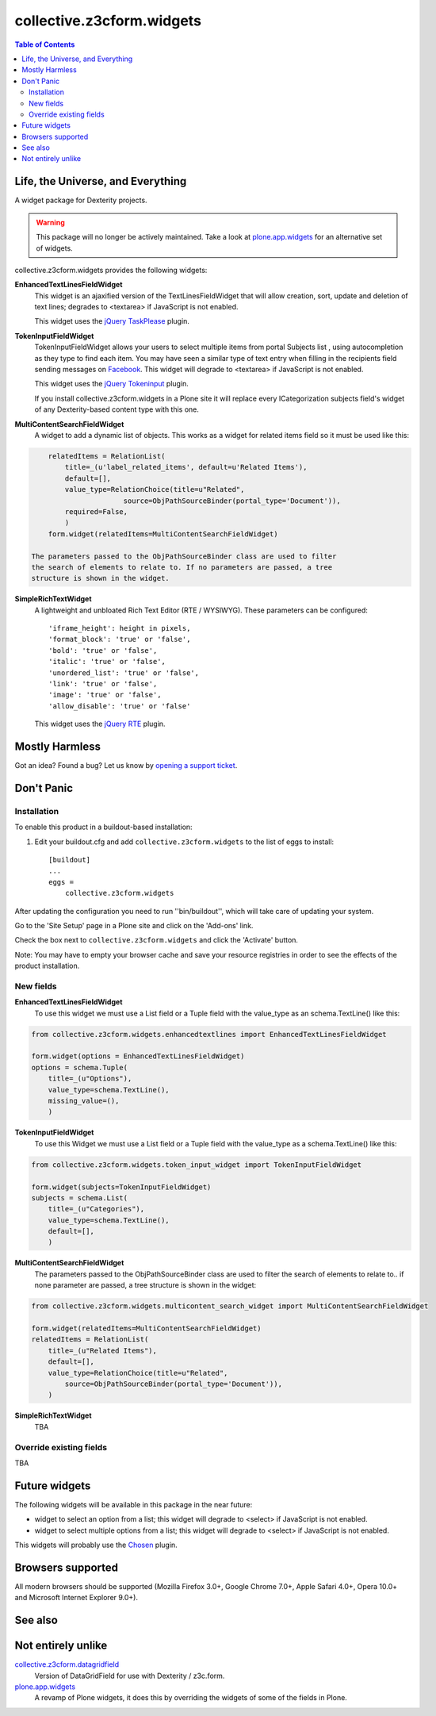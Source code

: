 **************************
collective.z3cform.widgets
**************************

.. contents:: Table of Contents

Life, the Universe, and Everything
----------------------------------

A widget package for Dexterity projects.

.. Warning::
    This package will no longer be actively maintained.
    Take a look at `plone.app.widgets`_ for an alternative set of widgets.

collective.z3cform.widgets provides the following widgets:

**EnhancedTextLinesFieldWidget**
    This widget is an ajaxified version of the TextLinesFieldWidget that will
    allow creation, sort, update and deletion of text lines; degrades to
    <textarea> if JavaScript is not enabled.

    .. image:: https://github.com/collective/collective.z3cform.widgets/raw/master/enhancedtextlines.png
        :align: center
        :height: 143px
        :width: 600px

    This widget uses the `jQuery TaskPlease`_ plugin.

**TokenInputFieldWidget**
    TokenInputFieldWidget allows your users to select multiple items from
    portal Subjects list , using autocompletion as they type to find each
    item. You may have seen a similar type of text entry when filling in the
    recipients field sending messages on `Facebook`_. This widget will degrade
    to <textarea> if JavaScript is not enabled.

    .. image:: https://github.com/collective/collective.z3cform.widgets/raw/master/tokeninput.png
        :align: center
        :height: 110px
        :width: 600px

    This widget uses the `jQuery Tokeninput`_ plugin.

    If you install collective.z3cform.widgets in a Plone site it will replace
    every ICategorization subjects field's widget of any Dexterity-based
    content type with this one.

**MultiContentSearchFieldWidget**
    A widget to add a dynamic list of objects. This works as a widget for
    related items field so it must be used like this:

.. code-block::

        relatedItems = RelationList(
            title=_(u'label_related_items', default=u'Related Items'),
            default=[],
            value_type=RelationChoice(title=u"Related",
                          source=ObjPathSourceBinder(portal_type='Document')),
            required=False,
            )
        form.widget(relatedItems=MultiContentSearchFieldWidget)

    The parameters passed to the ObjPathSourceBinder class are used to filter
    the search of elements to relate to. If no parameters are passed, a tree
    structure is shown in the widget.

**SimpleRichTextWidget**
    A lightweight and unbloated Rich Text Editor (RTE / WYSIWYG). These
    parameters can be configured::

        'iframe_height': height in pixels,
        'format_block': 'true' or 'false',
        'bold': 'true' or 'false',
        'italic': 'true' or 'false',
        'unordered_list': 'true' or 'false',
        'link': 'true' or 'false',
        'image': 'true' or 'false',
        'allow_disable': 'true' or 'false'

    This widget uses the `jQuery RTE`_ plugin.

Mostly Harmless
---------------

.. image:: http://img.shields.io/pypi/v/collective.z3cform.widgets.svg
    :target: https://pypi.python.org/pypi/collective.z3cform.widgets

.. image:: https://img.shields.io/travis/collective/collective.z3cform.widgets/master.svg
    :target: http://travis-ci.org/collective/collective.z3cform.widgets

.. image:: https://img.shields.io/coveralls/collective/collective.z3cform.widgets/master.svg
    :target: https://coveralls.io/r/collective/collective.z3cform.widgets

Got an idea? Found a bug? Let us know by `opening a support ticket`_.

Don't Panic
-----------

Installation
^^^^^^^^^^^^

To enable this product in a buildout-based installation:

1. Edit your buildout.cfg and add ``collective.z3cform.widgets`` to the list
   of eggs to install::

    [buildout]
    ...
    eggs =
        collective.z3cform.widgets

After updating the configuration you need to run ''bin/buildout'', which will
take care of updating your system.

Go to the 'Site Setup' page in a Plone site and click on the 'Add-ons' link.

Check the box next to ``collective.z3cform.widgets`` and click the 'Activate'
button.

Note: You may have to empty your browser cache and save your resource
registries in order to see the effects of the product installation.

New fields
^^^^^^^^^^

**EnhancedTextLinesFieldWidget**
    To use this widget we must use a List field or a Tuple field with the
    value_type as an schema.TextLine() like this::

.. code-block::

        from collective.z3cform.widgets.enhancedtextlines import EnhancedTextLinesFieldWidget

        form.widget(options = EnhancedTextLinesFieldWidget)
        options = schema.Tuple(
            title=_(u"Options"),
            value_type=schema.TextLine(),
            missing_value=(),
            )

**TokenInputFieldWidget**
    To use this Widget we must use a List field or a Tuple field with the
    value_type as a schema.TextLine() like this::

.. code-block::

        from collective.z3cform.widgets.token_input_widget import TokenInputFieldWidget

        form.widget(subjects=TokenInputFieldWidget)
        subjects = schema.List(
            title=_(u"Categories"),
            value_type=schema.TextLine(),
            default=[],
            )

**MultiContentSearchFieldWidget**
    The parameters passed to the ObjPathSourceBinder class are used to filter
    the search of elements to relate to.. if none parameter are passed, a tree
    structure is shown in the widget::

.. code-block::

        from collective.z3cform.widgets.multicontent_search_widget import MultiContentSearchFieldWidget

        form.widget(relatedItems=MultiContentSearchFieldWidget)
        relatedItems = RelationList(
            title=_(u"Related Items"),
            default=[],
            value_type=RelationChoice(title=u"Related",
                source=ObjPathSourceBinder(portal_type='Document')),
            )

**SimpleRichTextWidget**
    TBA

Override existing fields
^^^^^^^^^^^^^^^^^^^^^^^^

TBA

Future widgets
--------------

The following widgets will be available in this package in the near future:

- widget to select an option from a list; this widget will degrade to <select>
  if JavaScript is not enabled.

- widget to select multiple options from a list; this widget will degrade to
  <select> if JavaScript is not enabled.

This widgets will probably use the `Chosen`_ plugin.

Browsers supported
------------------

All modern browsers should be supported (Mozilla Firefox 3.0+, Google Chrome
7.0+, Apple Safari 4.0+, Opera 10.0+ and Microsoft Internet Explorer 9.0+).

See also
--------

Not entirely unlike
-------------------

`collective.z3cform.datagridfield`_
    Version of DataGridField for use with Dexterity / z3c.form.

`plone.app.widgets`_
    A revamp of Plone widgets, it does this by overriding the widgets of some
    of the fields in Plone.

.. _`jQuery TaskPlease`: https://github.com/Quimera/tasksplease
.. _`jQuery Tokeninput`: http://loopj.com/jquery-tokeninput/
.. _`Chosen`: http://harvesthq.github.com/chosen/
.. _`Facebook`: http://www.facebook.com/
.. _`opening a support ticket`: https://github.com/collective/collective.z3cform.widgets/issues
.. _`eea.tags`: https://github.com/collective/eea.tags
.. _`jQuery RTE`: http://code.google.com/p/rte-light
.. _`collective.z3cform.datagridfield`: http://pypi.python.org/pypi/collective.z3cform.datagridfield
.. _`plone.app.widgets`: https://github.com/plone/plone.app.widgets
